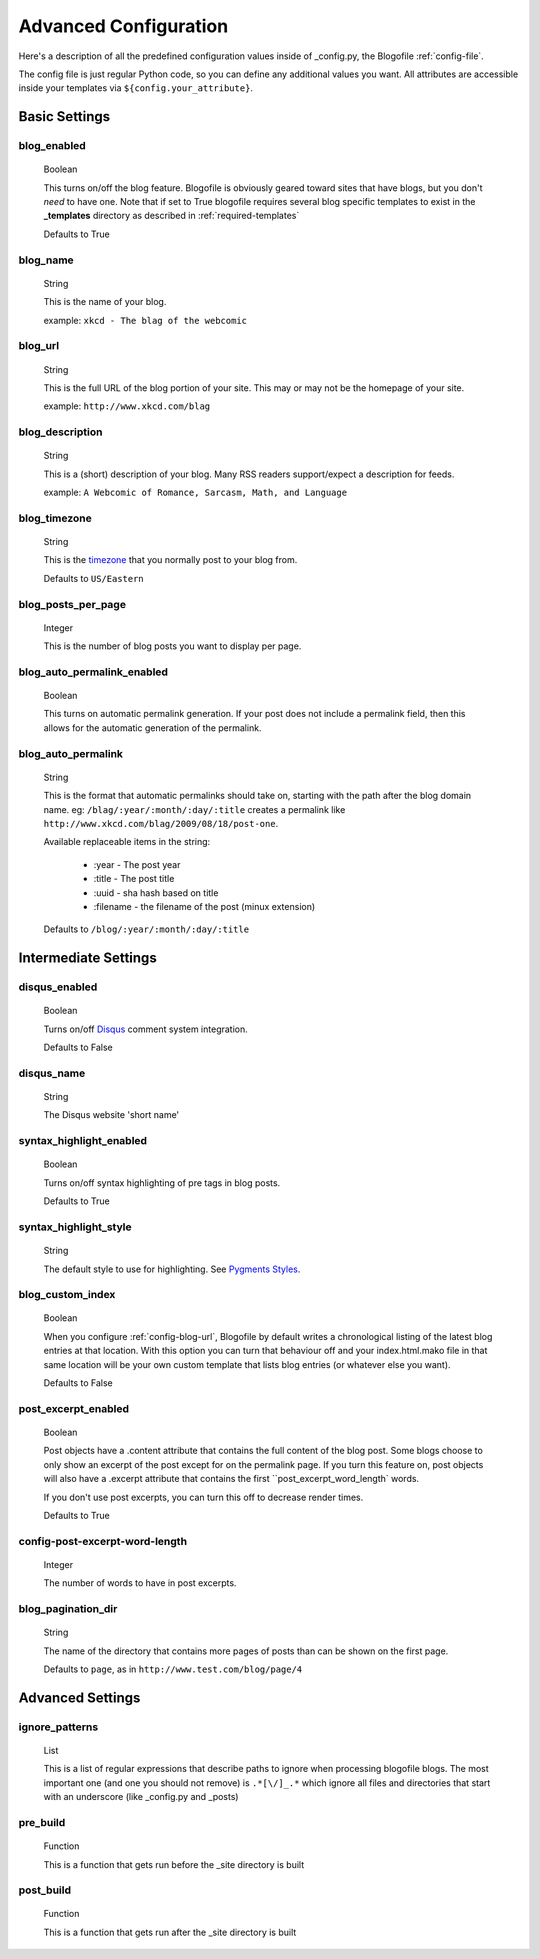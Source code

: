 .. _advanced-config:

Advanced Configuration
======================

Here's a description of all the predefined configuration values inside of _config.py, the Blogofile :ref:`config-file`.

The config file is just regular Python code, so you can define any additional values you want. All attributes are accessible inside your templates via ``${config.your_attribute}``. 

Basic Settings
--------------

.. _config-blog-enabled:

**blog_enabled**
++++++++++++++++++++++++++
        
  Boolean  

  This turns on/off the blog feature. Blogofile is obviously geared toward sites that have blogs, but you don't *need* to have one. Note that if set to True blogofile requires several blog specific templates to exist in the **_templates** directory as described in :ref:`required-templates`

  Defaults to True

.. _config-blog-name:

**blog_name**
++++++++++++++++++++++
  String  

  This is the name of your blog.

  example: ``xkcd - The blag of the webcomic``

.. _config-blog-url:

**blog_url**
+++++++++++++++++++++
  String

  This is the full URL of the blog portion of your site. This may or may not be the homepage of your site.

  example: ``http://www.xkcd.com/blag``

.. _config-blog-description:

**blog_description**
+++++++++++++++++++++++++++++
  String

  This is a (short) description of your blog. Many RSS readers support/expect a description for feeds.

  example: ``A Webcomic of Romance, Sarcasm, Math, and Language``

.. _config-blog-timezone:

**blog_timezone**
++++++++++++++++++++++++++
  String

  This is the `timezone <http://en.wikipedia.org/wiki/List_of_zoneinfo_time_zones>`_ that you normally post to your blog from. 

  Defaults to ``US/Eastern``

.. _config-blog-posts-per-page:

**blog_posts_per_page**
+++++++++++++++++++++++++++++++++
  Integer

  This is the number of blog posts you want to display per page.

.. _config-blog-auto-permalink-enabled:
  
**blog_auto_permalink_enabled**
+++++++++++++++++++++++++++++++++++++++++
  Boolean

  This turns on automatic permalink generation. If your post does not include a permalink field, then this allows for the automatic generation of the permalink.

.. _config-blog-auto-permalink:

**blog_auto_permalink**
++++++++++++++++++++++++++++++++
  String

  This is the format that automatic permalinks should take on, starting with the path after the blog domain name. eg: ``/blag/:year/:month/:day/:title`` creates a permalink like ``http://www.xkcd.com/blag/2009/08/18/post-one``.

  Available replaceable items in the string:
  
   * :year - The post year
   * :title - The post title
   * :uuid - sha hash based on title
   * :filename - the filename of the post (minux extension)

  Defaults to ``/blog/:year/:month/:day/:title``

Intermediate Settings
---------------------

.. _config-disqus-enabled:

**disqus_enabled**
++++++++++++++++++++++++++++
  Boolean

  Turns on/off `Disqus <http://www.disqus.com>`_ comment system integration.

  Defaults to False

.. _config-disqus-name:

**disqus_name**
++++++++++++++++++++++++
  String 

  The Disqus website 'short name'

.. _config-syntax-highlight-enabled:

**syntax_highlight_enabled**
++++++++++++++++++++++++++++
  Boolean

  Turns on/off syntax highlighting of pre tags in blog posts.

  Defaults to True

.. _config-syntax-highlight-style:

**syntax_highlight_style**
+++++++++++++++++++++++++++++++++++
  String

  The default style to use for highlighting. See `Pygments Styles <http://pygments.org/docs/styles/>`_.

.. _config-custom-index:

**blog_custom_index**
+++++++++++++++++++++++++++++++
  Boolean

  When you configure :ref:`config-blog-url`, Blogofile by default writes a chronological listing of the latest blog entries at that location. With this option you can turn that behaviour off and your index.html.mako file in that same location will be your own custom template that lists blog entries (or whatever else you want). 

  Defaults to False

.. _config-post-excerpt-enabled:

**post_excerpt_enabled**
++++++++++++++++++++++++++++++++++
  Boolean

  Post objects have a .content attribute that contains the full content of the blog post. Some blogs choose to only show an excerpt of the post except for on the permalink page. If you turn this feature on, post objects will also have a .excerpt attribute that contains the first ``post_excerpt_word_length` words.

  If you don't use post excerpts, you can turn this off to decrease render times.

  Defaults to True

.. _config-post-excerpt-word-length:

**config-post-excerpt-word-length**
+++++++++++++++++++++++++++++++++++++++++++++
  Integer

  The number of words to have in post excerpts.

.. _config-blog-pagination-dir:

**blog_pagination_dir**
++++++++++++++++++++++++++++++++
  String 

  The name of the directory that contains more pages of posts than can be shown on the first page.

  Defaults to ``page``, as in ``http://www.test.com/blog/page/4``

Advanced Settings
-----------------

.. _config-ignore-patterns:

**ignore_patterns**
++++++++++++++++++++++++++
  List

  This is a list of regular expressions that describe paths to ignore when processing blogofile blogs. The most important one (and one you should not remove) is ``.*[\/]_.*`` which ignore all files and directories that start with an underscore (like _config.py and _posts)

.. _config-pre-build:

**pre_build**
++++++++++++++++++++++++
  Function
  
  This is a function that gets run before the _site directory is built

.. _config-post-build:

**post_build**
+++++++++++++++++++++++++
  Function

  This is a function that gets run after the _site directory is built


